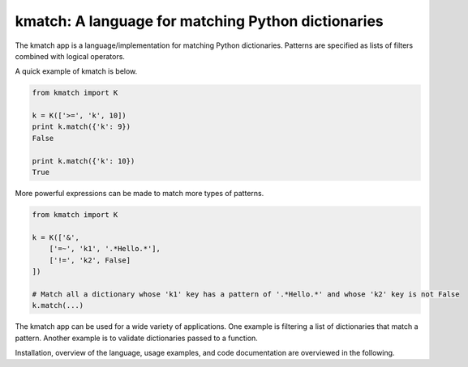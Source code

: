 kmatch: A language for matching Python dictionaries
===================================================
The kmatch app is a language/implementation for matching Python dictionaries. Patterns are specified as lists of filters combined with logical operators.

A quick example of kmatch is below.

.. code-block:: python

    from kmatch import K

    k = K(['>=', 'k', 10])
    print k.match({'k': 9})
    False

    print k.match({'k': 10})
    True

More powerful expressions can be made to match more types of patterns.

.. code-block:: python

    from kmatch import K

    k = K(['&',
        ['=~', 'k1', '.*Hello.*'],
        ['!=', 'k2', False]
    ])

    # Match all a dictionary whose 'k1' key has a pattern of '.*Hello.*' and whose 'k2' key is not False
    k.match(...)


The kmatch app can be used for a wide variety of applications. One example is filtering a list of dictionaries that match a pattern. Another example is to validate dictionaries passed to a function.

Installation, overview of the language, usage examples, and code documentation are overviewed in the following.
